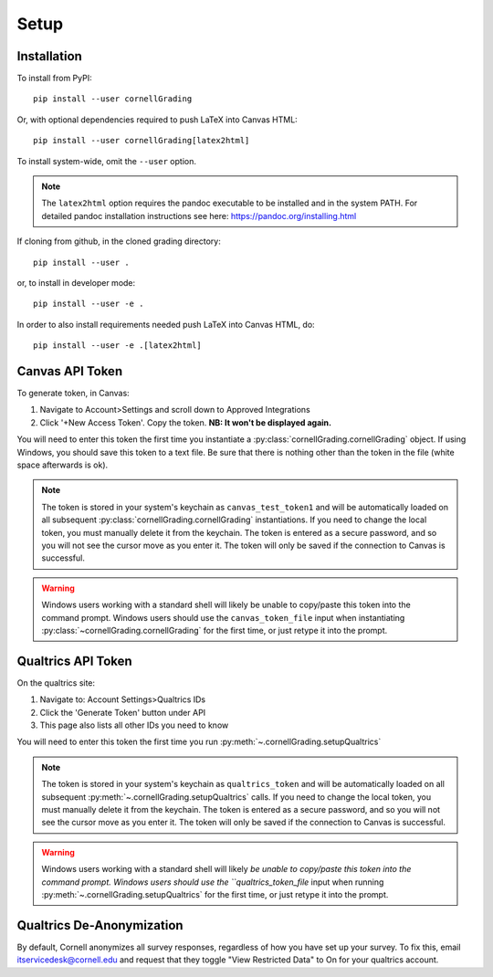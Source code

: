Setup
==============

Installation
---------------------------
To install from PyPI: ::

    pip install --user cornellGrading

Or, with optional dependencies required to push LaTeX into Canvas HTML: ::

    
    pip install --user cornellGrading[latex2html]

To install system-wide, omit the ``--user`` option.

.. note::

    The ``latex2html`` option requires the pandoc executable to be installed and in the system PATH.  For detailed pandoc installation instructions see here: https://pandoc.org/installing.html

If cloning from github, in the cloned grading directory: ::


    pip install --user .

or, to install in developer mode: ::


    pip install --user -e .

In order to also install requirements needed push LaTeX into Canvas HTML, do: ::


    pip install --user -e .[latex2html]


Canvas API Token
-------------------
To generate token, in Canvas: 

#. Navigate to Account>Settings and scroll down to Approved Integrations
#. Click '+New Access Token'.  Copy the token.  **NB: It won't be displayed again.**

You will need to enter this token the first time you instantiate a :py:class:`cornellGrading.cornellGrading` object. If using Windows, you should save this token to a text file. Be sure that there is nothing other than the token in the file (white space afterwards is ok).

.. note::

   The token is stored in your system's keychain as ``canvas_test_token1`` and will be automatically loaded on all subsequent :py:class:`cornellGrading.cornellGrading` instantiations.  If you need to change the local token, you must manually delete it from the keychain. The token is entered as a secure password, and so you will not see the cursor move as you enter it. The token will only be saved if the connection to Canvas is successful.

.. warning::

    Windows users working with a standard shell will likely be unable to copy/paste this token into the command prompt.  Windows users should use the ``canvas_token_file`` input when instantiating :py:class:`~cornellGrading.cornellGrading` for the first time, or just retype it into the prompt.



Qualtrics API Token
-------------------------
On the qualtrics site:

#. Navigate to: Account Settings>Qualtrics IDs
#. Click the 'Generate Token' button under API
#. This page also lists all other IDs you need to know

You will need to enter this token the first time you run :py:meth:`~.cornellGrading.setupQualtrics`

.. note::

   The token is stored in your system's keychain as ``qualtrics_token`` and will be automatically loaded on all subsequent :py:meth:`~.cornellGrading.setupQualtrics` calls.  If you need to change the local token, you must manually delete it from the keychain. The token is entered as a secure password, and so you will not see the cursor move as you enter it. The token will only be saved if the connection to Canvas is successful.

.. warning::

    Windows users working with a standard shell will likely `be unable to copy/paste this token into the command prompt.  Windows users should use the ``qualtrics_token_file` input when running :py:meth:`~.cornellGrading.setupQualtrics` for the first time, or just retype it into the prompt.


Qualtrics De-Anonymization
-----------------------------
By default, Cornell anonymizes all survey responses, regardless of how you have set up your survey.  To fix this, email itservicedesk@cornell.edu and request that they toggle  "View Restricted Data" to On for your qualtrics account.

